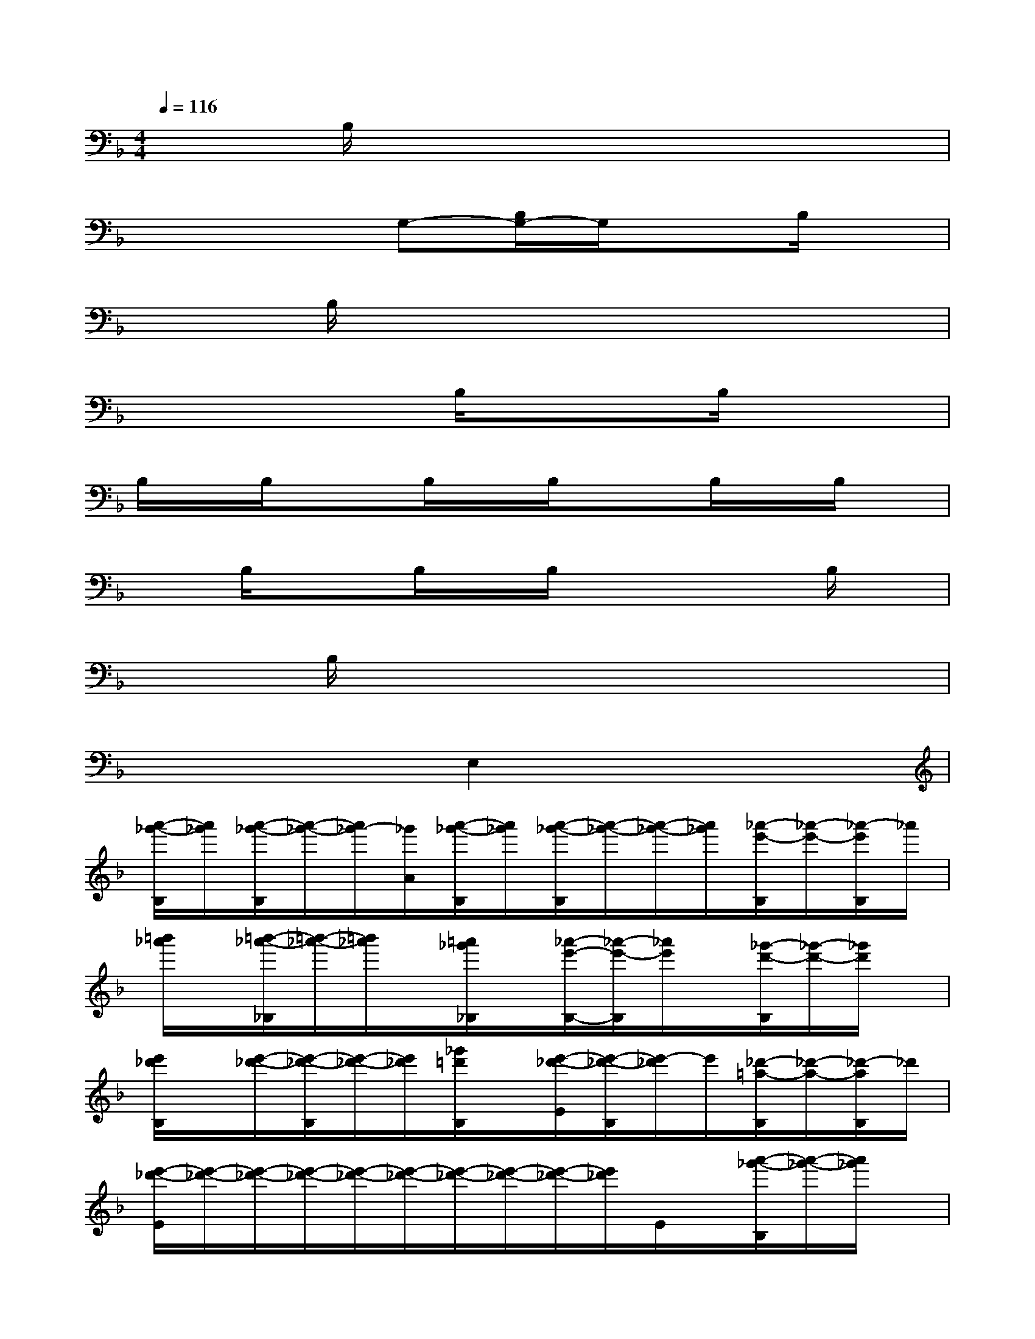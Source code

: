 X:1
T:
M:4/4
L:1/8
Q:1/4=116
K:F%1flats
V:1
xB,/2x6x/2|
x4G,-[B,/2G,/2-]G,/2xB,/2x/2|
xB,/2x6x/2|
x4B,/2x3/2B,/2x3/2|
B,/2x/2B,/2x3/2B,/2x/2B,/2x3/2B,/2x/2B,/2x/2|
xB,/2x3/2B,/2x/2B,/2x2x/2B,/2x/2|
xB,/2x6x/2|
x4E,2x2|
[a'/2-_g'/2-B,/2][a'/2_g'/2][a'/2-_g'/2-B,/2][a'/2-_g'/2-][a'/2_g'/2-][_g'/2A/2][a'/2-_g'/2-B,/2][a'/2_g'/2][a'/2-_g'/2-B,/2][a'/2-_g'/2-][a'/2-_g'/2-][a'/2_g'/2][_a'/2-e'/2-B,/2][_a'/2-e'/2-][_a'/2-e'/2B,/2]_a'/2|
[=b'/2_a'/2]x/2[=b'/2-_a'/2-_B,/2][=b'/2-_a'/2-][=b'/2_a'/2]x/2[=a'/2_g'/2_B,/2]x/2[_a'/2-e'/2-B,/2-][_a'/2-e'/2-B,/2][_a'/2e'/2]x/2[_g'/2-d'/2-B,/2][_g'/2-d'/2-][_g'/2d'/2]x/2|
[e'/2_d'/2B,/2]x/2[e'/2-_d'/2-][e'/2-_d'/2-B,/2][e'/2-_d'/2-][e'/2_d'/2][_g'/2=d'/2B,/2]x/2[e'/2-_d'/2-E/2][e'/2-_d'/2-B,/2][e'/2-_d'/2]e'/2[_d'/2-=a/2-B,/2][_d'/2-a/2-][_d'/2-a/2B,/2]_d'/2|
[e'/2-_d'/2-E/2][e'/2-_d'/2-][e'/2-_d'/2-][e'/2-_d'/2-][e'/2-_d'/2-][e'/2-_d'/2-][e'/2-_d'/2-][e'/2-_d'/2-][e'/2-_d'/2-][e'/2_d'/2]E/2x/2[a'/2-_g'/2-B,/2][a'/2-_g'/2-][a'/2_g'/2]x/2|
[_a'/2-e'/2-B,/2][_a'/2e'/2][_a'/2-e'/2-B,/2][_a'/2-e'/2-][_a'/2e'/2_A/2]x/2[_a'/2e'/2B,/2]x/2[_a'/2-e'/2-B,/2][_a'/2-e'/2-][_a'/2e'/2]x/2[_g'/2-=d'/2-][_g'/2-d'/2-B,/2][_g'/2d'/2]_G/2|
[=a'/2-_g'/2-B,/2][a'/2_g'/2][a'/2-_g'/2-B,/2][a'/2-_g'/2-][a'/2_g'/2]x/2[_a'/2e'/2B,/2]x/2[_g'/2-d'/2-_G/2B,/2][_g'/2-d'/2-][_g'/2d'/2]x/2[e'/2-_d'/2-B,/2][e'/2-_d'/2-][e'/2_d'/2]x/2|
[_g'/2-=d'/2-B,/2][_g'/2-d'/2-][_g'/2-d'/2-][_g'/2-d'/2-][_g'/2d'/2]x/2[e'/2_d'/2B,/2]x/2[e'/2-_d'/2-B,/2][e'/2-_d'/2-][e'/2-_d'/2-][e'/2-_d'/2-][e'/2-_d'/2-][e'/2-_d'/2-][e'/2-_d'/2-][e'/2-_d'/2-]|
[e'/2-_d'/2-][e'/2-_d'/2-][e'/2-_d'/2-][e'/2-_d'/2-][e'/2-_d'/2-][e'/2-_d'/2-][e'/2-_d'/2-][e'/2-_d'/2-E/2][e'/2-_d'/2-][e'/2-_d'/2-][e'/2-_d'/2-][e'/2-_d'/2]e'/2x/2x/2x/2